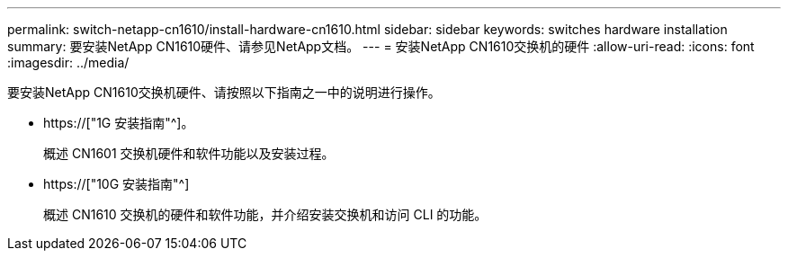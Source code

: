 ---
permalink: switch-netapp-cn1610/install-hardware-cn1610.html 
sidebar: sidebar 
keywords: switches hardware installation 
summary: 要安装NetApp CN1610硬件、请参见NetApp文档。 
---
= 安装NetApp CN1610交换机的硬件
:allow-uri-read: 
:icons: font
:imagesdir: ../media/


[role="lead"]
要安装NetApp CN1610交换机硬件、请按照以下指南之一中的说明进行操作。

* https://["1G 安装指南"^]。
+
概述 CN1601 交换机硬件和软件功能以及安装过程。

* https://["10G 安装指南"^]
+
概述 CN1610 交换机的硬件和软件功能，并介绍安装交换机和访问 CLI 的功能。


